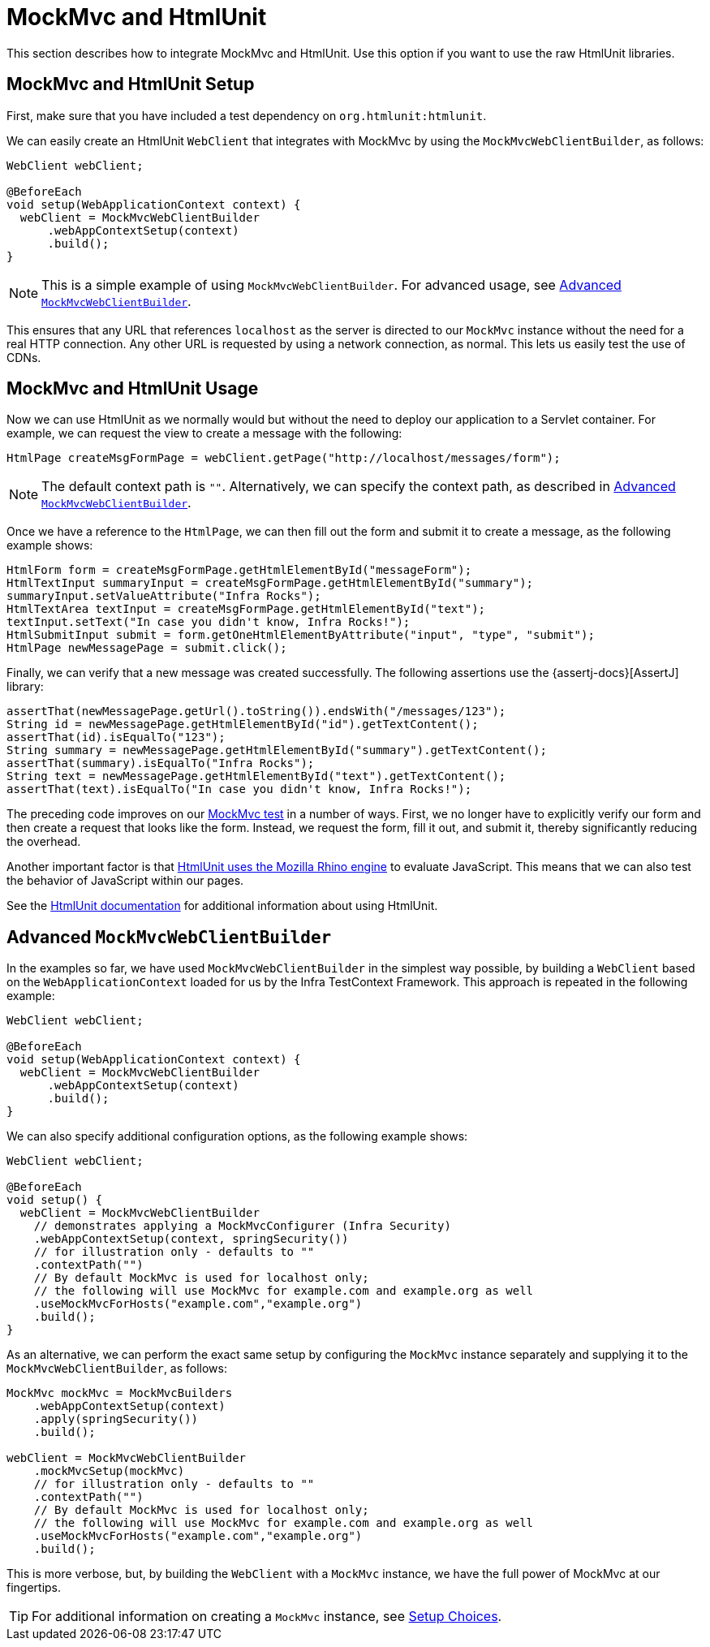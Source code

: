 [[spring-mvc-test-server-htmlunit-mah]]
= MockMvc and HtmlUnit

This section describes how to integrate MockMvc and HtmlUnit. Use this option if you want
to use the raw HtmlUnit libraries.

[[spring-mvc-test-server-htmlunit-mah-setup]]
== MockMvc and HtmlUnit Setup

First, make sure that you have included a test dependency on
`org.htmlunit:htmlunit`.

We can easily create an HtmlUnit `WebClient` that integrates with MockMvc by using the
`MockMvcWebClientBuilder`, as follows:

[source,java,indent=0,subs="verbatim,quotes",role="primary"]
----
WebClient webClient;

@BeforeEach
void setup(WebApplicationContext context) {
  webClient = MockMvcWebClientBuilder
      .webAppContextSetup(context)
      .build();
}
----

NOTE: This is a simple example of using `MockMvcWebClientBuilder`. For advanced usage,
see xref:testing/spring-mvc-test-framework/server-htmlunit/mah.adoc#spring-mvc-test-server-htmlunit-mah-advanced-builder[Advanced `MockMvcWebClientBuilder`].

This ensures that any URL that references `localhost` as the server is directed to our
`MockMvc` instance without the need for a real HTTP connection. Any other URL is
requested by using a network connection, as normal. This lets us easily test the use of
CDNs.

[[spring-mvc-test-server-htmlunit-mah-usage]]
== MockMvc and HtmlUnit Usage

Now we can use HtmlUnit as we normally would but without the need to deploy our
application to a Servlet container. For example, we can request the view to create a
message with the following:

[source,java,indent=0,subs="verbatim,quotes",role="primary"]
----
	HtmlPage createMsgFormPage = webClient.getPage("http://localhost/messages/form");
----

NOTE: The default context path is `""`. Alternatively, we can specify the context path,
as described in xref:testing/spring-mvc-test-framework/server-htmlunit/mah.adoc#spring-mvc-test-server-htmlunit-mah-advanced-builder[Advanced `MockMvcWebClientBuilder`].

Once we have a reference to the `HtmlPage`, we can then fill out the form and submit it
to create a message, as the following example shows:

[source,java,indent=0,subs="verbatim,quotes",role="primary"]
----
	HtmlForm form = createMsgFormPage.getHtmlElementById("messageForm");
	HtmlTextInput summaryInput = createMsgFormPage.getHtmlElementById("summary");
	summaryInput.setValueAttribute("Infra Rocks");
	HtmlTextArea textInput = createMsgFormPage.getHtmlElementById("text");
	textInput.setText("In case you didn't know, Infra Rocks!");
	HtmlSubmitInput submit = form.getOneHtmlElementByAttribute("input", "type", "submit");
	HtmlPage newMessagePage = submit.click();
----

Finally, we can verify that a new message was created successfully. The following
assertions use the {assertj-docs}[AssertJ] library:

[source,java,indent=0,subs="verbatim,quotes",role="primary"]
----
	assertThat(newMessagePage.getUrl().toString()).endsWith("/messages/123");
	String id = newMessagePage.getHtmlElementById("id").getTextContent();
	assertThat(id).isEqualTo("123");
	String summary = newMessagePage.getHtmlElementById("summary").getTextContent();
	assertThat(summary).isEqualTo("Infra Rocks");
	String text = newMessagePage.getHtmlElementById("text").getTextContent();
	assertThat(text).isEqualTo("In case you didn't know, Infra Rocks!");
----


The preceding code improves on our
xref:testing/spring-mvc-test-framework/server-htmlunit/why.adoc#spring-mvc-test-server-htmlunit-mock-mvc-test[MockMvc test] in a number of ways.
First, we no longer have to explicitly verify our form and then create a request that
looks like the form. Instead, we request the form, fill it out, and submit it, thereby
significantly reducing the overhead.

Another important factor is that https://htmlunit.sourceforge.io/javascript.html[HtmlUnit
uses the Mozilla Rhino engine] to evaluate JavaScript. This means that we can also test
the behavior of JavaScript within our pages.

See the https://htmlunit.sourceforge.io/gettingStarted.html[HtmlUnit documentation] for
additional information about using HtmlUnit.

[[spring-mvc-test-server-htmlunit-mah-advanced-builder]]
== Advanced `MockMvcWebClientBuilder`

In the examples so far, we have used `MockMvcWebClientBuilder` in the simplest way
possible, by building a `WebClient` based on the `WebApplicationContext` loaded for us by
the Infra TestContext Framework. This approach is repeated in the following example:

[source,java,indent=0,subs="verbatim,quotes",role="primary"]
----
WebClient webClient;

@BeforeEach
void setup(WebApplicationContext context) {
  webClient = MockMvcWebClientBuilder
      .webAppContextSetup(context)
      .build();
}
----


We can also specify additional configuration options, as the following example shows:

[source,java,indent=0,subs="verbatim,quotes",role="primary"]
----
WebClient webClient;

@BeforeEach
void setup() {
  webClient = MockMvcWebClientBuilder
    // demonstrates applying a MockMvcConfigurer (Infra Security)
    .webAppContextSetup(context, springSecurity())
    // for illustration only - defaults to ""
    .contextPath("")
    // By default MockMvc is used for localhost only;
    // the following will use MockMvc for example.com and example.org as well
    .useMockMvcForHosts("example.com","example.org")
    .build();
}
----

As an alternative, we can perform the exact same setup by configuring the `MockMvc`
instance separately and supplying it to the `MockMvcWebClientBuilder`, as follows:

[source,java,indent=0,subs="verbatim,quotes",role="primary"]
----
MockMvc mockMvc = MockMvcBuilders
    .webAppContextSetup(context)
    .apply(springSecurity())
    .build();

webClient = MockMvcWebClientBuilder
    .mockMvcSetup(mockMvc)
    // for illustration only - defaults to ""
    .contextPath("")
    // By default MockMvc is used for localhost only;
    // the following will use MockMvc for example.com and example.org as well
    .useMockMvcForHosts("example.com","example.org")
    .build();
----


This is more verbose, but, by building the `WebClient` with a `MockMvc` instance, we have
the full power of MockMvc at our fingertips.

TIP: For additional information on creating a `MockMvc` instance, see
xref:testing/spring-mvc-test-framework/server-setup-options.adoc[Setup Choices].

